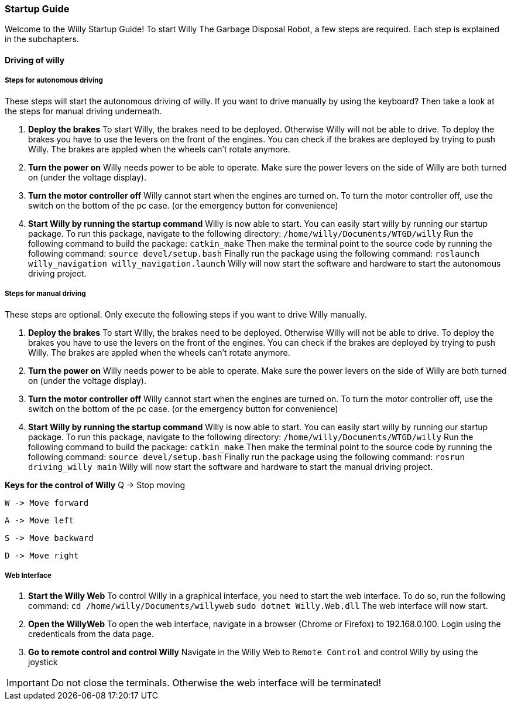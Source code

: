 === Startup Guide

Welcome to the Willy Startup Guide!
To start Willy The Garbage Disposal Robot, a few steps are required.
Each step is explained in the subchapters.

==== Driving of willy
===== Steps for autonomous driving
These steps will start the autonomous driving of willy. If you want to drive manually by using the keyboard? 
Then take a look at the steps for manual driving underneath.

1. **Deploy the brakes**
To start Willy, the brakes need to be deployed. Otherwise Willy will not be able to drive. 
To deploy the brakes you have to use the levers on the front of the engines. 
You can check if the brakes are deployed by trying to push Willy. 
The brakes are appled when the wheels can't rotate anymore.

2. **Turn the power on**
Willy needs power to be able to operate. 
Make sure the power levers on the side of Willy are both turned on (under the voltage display).

3. **Turn the motor controller off**
Willy cannot start when the engines are turned on. 
To turn the motor controller off, use the switch on the bottom of the pc case. (or the emergency button for convenience)

4. **Start Willy by running the startup command**
Willy is now able to start. You can easily start willy by running our startup package.
To run this package, navigate to the following directory:
`/home/willy/Documents/WTGD/willy`
Run the following command to build the package:
`catkin_make`
Then make the terminal point to the source code by running the following command:
`source devel/setup.bash`
Finally run the package using the following command:
`roslaunch willy_navigation willy_navigation.launch`
Willy will now start the software and hardware to start the autonomous driving project.

===== Steps for manual driving
These steps are optional. Only execute the following steps if you want to drive Willy manually.

1. **Deploy the brakes**
To start Willy, the brakes need to be deployed. Otherwise Willy will not be able to drive. 
To deploy the brakes you have to use the levers on the front of the engines. 
You can check if the brakes are deployed by trying to push Willy. 
The brakes are appled when the wheels can't rotate anymore.

2. **Turn the power on**
Willy needs power to be able to operate. 
Make sure the power levers on the side of Willy are both turned on (under the voltage display).

3. **Turn the motor controller off**
Willy cannot start when the engines are turned on. 
To turn the motor controller off, use the switch on the bottom of the pc case. (or the emergency button for convenience)

4. **Start Willy by running the startup command**
Willy is now able to start. You can easily start willy by running our startup package.
To run this package, navigate to the following directory:
`/home/willy/Documents/WTGD/willy`
Run the following command to build the package:
`catkin_make`
Then make the terminal point to the source code by running the following command:
`source devel/setup.bash`
Finally run the package using the following command:
`rosrun driving_willy main`
Willy will now start the software and hardware to start the manual driving project.

**Keys for the control of Willy**
    Q -> Stop moving

    W -> Move forward
    
    A -> Move left
    
    S -> Move backward
    
    D -> Move right

===== Web Interface

1. **Start the Willy Web**
To control Willy in a graphical interface, you need to start the web interface. To do so, run the following command:
`cd /home/willy/Documents/willyweb`
`sudo dotnet Willy.Web.dll`
The web interface will now start.

2. **Open the WillyWeb**
To open the web interface, navigate in a browser (Chrome or Firefox) to 192.168.0.100. Login using the credenticals from the data page.

3. **Go to remote control and control Willy**
Navigate in the Willy Web to `Remote Control` and control Willy by using the joystick

IMPORTANT: Do not close the terminals. Otherwise the web interface will be terminated!
